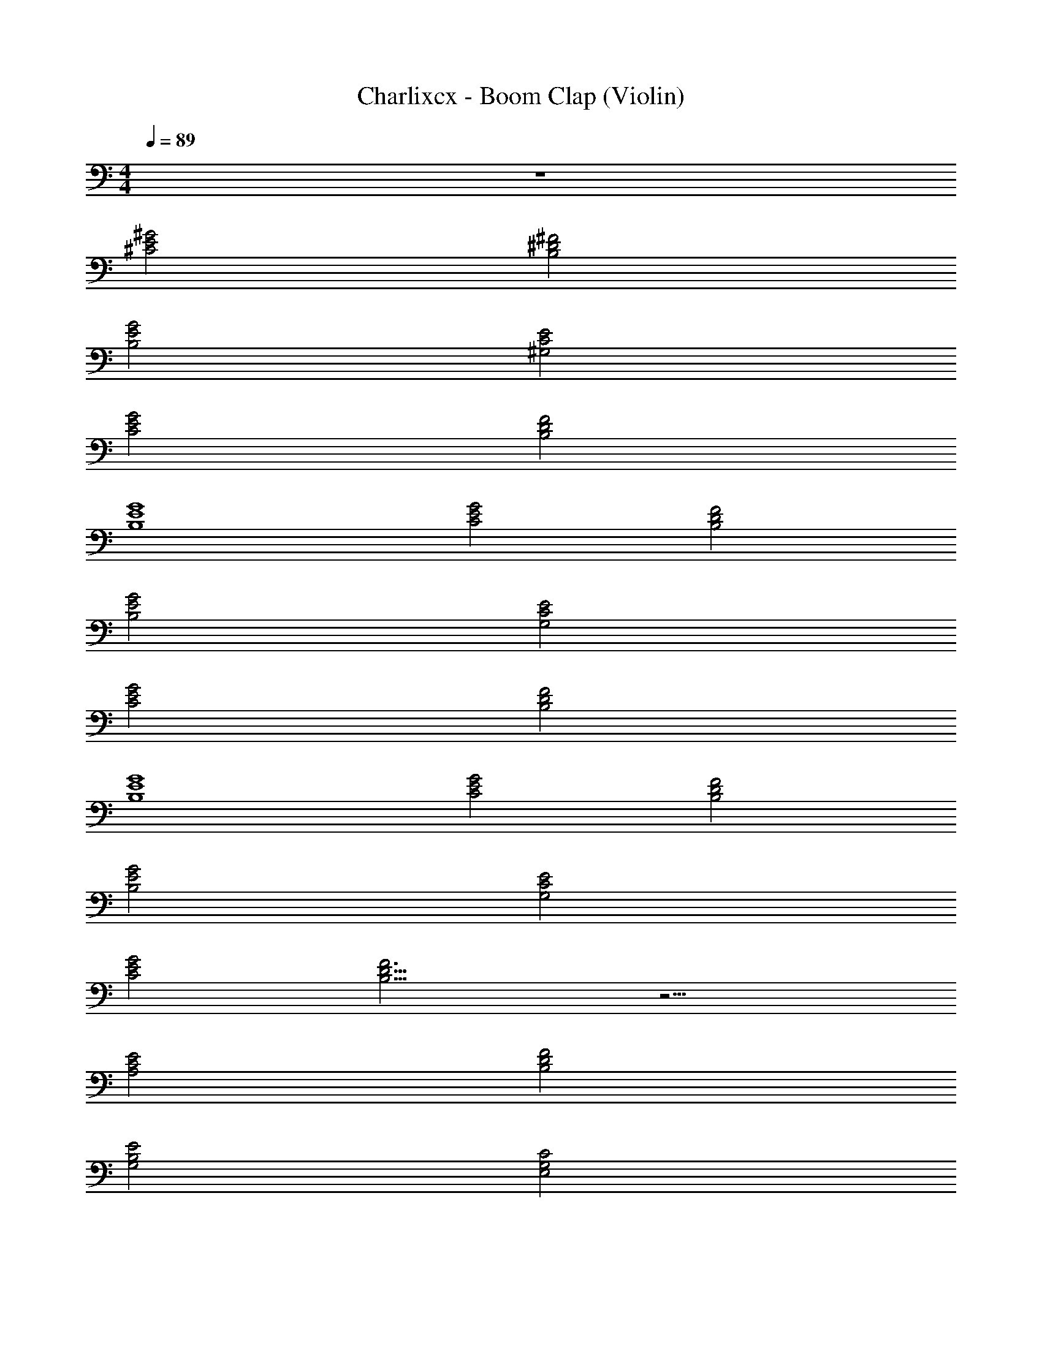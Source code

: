 X: 1
T: Charlixcx - Boom Clap (Violin)
Z: ABC Generated by Starbound Composer v0.8.7
L: 1/4
M: 4/4
Q: 1/4=89
K: C
z4 
[^C2^G2E2] [^D2^F2B,2] 
[G2E2B,2] [E2C2^G,2] 
[G2E2C2] [B,2F2D2] 
[B,4E4G4] 
[E2C2G2] [D2F2B,2] 
[G2E2B,2] [E2C2G,2] 
[G2E2C2] [B,2F2D2] 
[B,4E4G4] 
[E2C2G2] [D2F2B,2] 
[G2E2B,2] [E2C2G,2] 
[G2E2C2] [B,11/4D11/4F3] z13/4 
[A,2E2C2] [F2D2B,2] 
[E2G,2B,2] [C2G,2E,2] 
[E2C2A,2] [B,2D2F2] 
[G,2B,2E2] [E,2G,2C2] 
[C2E2A,2] [B,2D2F2] 
[E2B,2G,2] [C2G,2E,2] 
[E2C2A,2] [F2D2B,2] 
[G,2B,2E2] [C2G,2E,2] z8 
[C2E2G2] [z3/D2F2B,2] B/ 
[E/G2E2B,2] z3/ [z3/E2C2G,2] B/ 
[G/G2E2C2] z3/ [z3/B,2F2D2] B/ 
[E/B,4E4G4] z7/ 
[G2E2C2] [D2F2B,2] 
[B,2E2G2] [G,2C2E2] 
[G2E2C2] [B,2D2F2] 
[B,4E4G4] z16 
[C2E2A,2] [B,2D2F2] 
[E2B,2G,2] [C2G,2E,2] 
[E2C2A,2] [B,2D2F2] 
[E2B,2G,2] [E,2G,2C2] z29 
[A,2E2C2] [F2D2B,2] 
[G,2B,2E2] [E,2G,2C2] 
[E2A,2C2] [B,2D2F2] 
[G,2B,2E2] [E,2G,2C2] 
[C2E2A,2] [F2D2B,2] 
[E2B,2G,2] [E,2G,2C2] 
[E2A,2C2] [F2D2B,2] 
[G,2B,2E2] [E,2G,2C2] 
[C2E2A,2] [F2D2B,2] 
[G,2B,2E2] [E,2G,2C2] 
[A,2C2E2] [F2D2B,2] 
[G,2B,2E2] [E,2G,2C2] 
[C2E2A,2] [F2D2B,2] 
[G,2B,2E2] [E,2G,2C2] 
[E2C2A,2] [B,2D2F2] 
[G,2B,2E2] [C2G,2E,2] 
